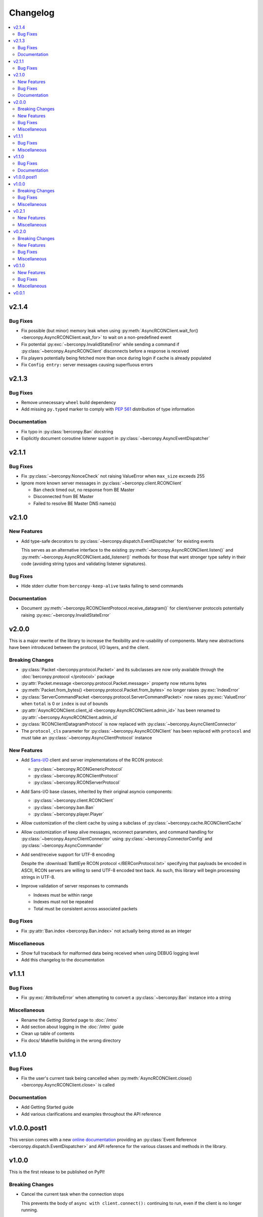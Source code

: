 Changelog
=========

.. contents::
  :depth: 2
  :local:

v2.1.4
------

Bug Fixes
^^^^^^^^^

* Fix possible (but minor) memory leak when using
  :py:meth:`AsyncRCONClient.wait_for() <berconpy.AsyncRCONClient.wait_for>`
  to wait on a non-predefined event
* Fix potential :py:exc:`~berconpy.InvalidStateError` while sending a command
  if :py:class:`~berconpy.AsyncRCONClient` disconnects before a response is received
* Fix players potentially being fetched more than once during login
  if cache is already populated
* Fix ``Config entry:`` server messages causing superfluous errors

v2.1.3
------

Bug Fixes
^^^^^^^^^

* Remove unnecessary ``wheel`` build dependency

* Add missing ``py.typed`` marker to comply with `PEP 561`_
  distribution of type information

Documentation
^^^^^^^^^^^^^

* Fix typo in :py:class:`berconpy.Ban` docstring

* Explicitly document coroutine listener support in
  :py:class:`~berconpy.AsyncEventDispatcher`

.. _PEP 561: https://peps.python.org/pep-0561/

v2.1.1
------

Bug Fixes
^^^^^^^^^

* Fix :py:class:`~berconpy.NonceCheck` not raising ValueError
  when ``max_size`` exceeds 255

* Ignore more known server messages in :py:class:`~berconpy.client.RCONClient`

  * Ban check timed out, no response from BE Master
  * Disconnected from BE Master
  * Failed to resolve BE Master DNS name(s)

v2.1.0
------

New Features
^^^^^^^^^^^^

* Add type-safe decorators to :py:class:`~berconpy.dispatch.EventDispatcher`
  for existing events

  This serves as an alternative interface to the existing
  :py:meth:`~berconpy.AsyncRCONClient.listen()`
  and :py:meth:`~berconpy.AsyncRCONClient.add_listener()` methods for those
  that want stronger type safety in their code (avoiding string typos and
  validating listener signatures).

Bug Fixes
^^^^^^^^^

* Hide stderr clutter from ``berconpy-keep-alive`` tasks failing to send
  commands

Documentation
^^^^^^^^^^^^^

* Document :py:meth:`~berconpy.RCONClientProtocol.receive_datagram()`
  for client/server protocols potentially raising :py:exc:`~berconpy.InvalidStateError`

v2.0.0
------

This is a major rewrite of the library to increase the flexibility and
re-usability of components. Many new abstractions have been introduced
between the protocol, I/O layers, and the client.

Breaking Changes
^^^^^^^^^^^^^^^^

* :py:class:`Packet <berconpy.protocol.Packet>` and its subclasses are now
  only available through the :doc:`berconpy.protocol </protocol>` package
* :py:attr:`Packet.message <berconpy.protocol.Packet.message>` property now
  returns bytes
* :py:meth:`Packet.from_bytes() <berconpy.protocol.Packet.from_bytes>`
  no longer raises :py:exc:`IndexError`
* :py:class:`ServerCommandPacket <berconpy.protocol.ServerCommandPacket>`
  now raises :py:exc:`ValueError` when ``total`` is 0 or ``index`` is out
  of bounds
* :py:attr:`AsyncRCONClient.client_id <berconpy.AsyncRCONClient.admin_id>`
  has been renamed to :py:attr:`~berconpy.AsyncRCONClient.admin_id`
* :py:class:`RCONClientDatagramProtocol` is now replaced with
  :py:class:`~berconpy.AsyncClientConnector`
* The ``protocol_cls`` parameter for :py:class:`~berconpy.AsyncRCONClient`
  has been replaced with ``protocol`` and must take an
  :py:class:`~berconpy.AsyncClientProtocol` instance

New Features
^^^^^^^^^^^^

* Add `Sans-I/O <https://sans-io.readthedocs.io/>`__ client and server
  implementations of the RCON protocol:

  * :py:class:`~berconpy.RCONGenericProtocol`
  * :py:class:`~berconpy.RCONClientProtocol`
  * :py:class:`~berconpy.RCONServerProtocol`

* Add Sans-I/O base classes, inherited by their original asyncio components:

  * :py:class:`~berconpy.client.RCONClient`
  * :py:class:`~berconpy.ban.Ban`
  * :py:class:`~berconpy.player.Player`

* Allow customization of the client cache by using a subclass of
  :py:class:`~berconpy.cache.RCONClientCache`

* Allow customization of keep alive messages, reconnect parameters,
  and command handling for :py:class:`~berconpy.AsyncClientConnector`
  using :py:class:`~berconpy.ConnectorConfig`
  and :py:class:`~berconpy.AsyncCommander`

* Add send/receive support for UTF-8 encoding

  Despite the :download:`BattlEye RCON protocol </BERConProtocol.txt>`
  specifying that payloads be encoded in ASCII, RCON servers are willing
  to send UTF-8 encoded text back. As such, this library will begin
  processing strings in UTF-8.

* Improve validation of server responses to commands

  * Indexes must be within range
  * Indexes must not be repeated
  * Total must be consistent across associated packets

Bug Fixes
^^^^^^^^^

* Fix :py:attr:`Ban.index <berconpy.Ban.index>` not actually being stored
  as an integer

Miscellaneous
^^^^^^^^^^^^^

* Show full traceback for malformed data being received when
  using DEBUG logging level
* Add this changelog to the documentation

v1.1.1
------

Bug Fixes
^^^^^^^^^

* Fix :py:exc:`AttributeError` when attempting to convert a
  :py:class:`~berconpy.Ban` instance into a string

Miscellaneous
^^^^^^^^^^^^^

* Rename the *Getting Started* page to :doc:`/intro`
* Add section about logging in the :doc:`/intro` guide
* Clean up table of contents
* Fix docs/ Makefile building in the wrong directory

v1.1.0
------

Bug Fixes
^^^^^^^^^

* Fix the user's current task being cancelled when
  :py:meth:`AsyncRCONClient.close() <berconpy.AsyncRCONClient.close>` is called

Documentation
^^^^^^^^^^^^^

* Add Getting Started guide
* Add various clarifications and examples throughout the API reference

v1.0.0.post1
------------

This version comes with a new `online documentation`_ providing an
:py:class:`Event Reference <berconpy.dispatch.EventDispatcher>` and
API reference for the various classes and methods in the library.

.. _online documentation: https://github.com/thegamecracks/berconpy/commit/82405b5464dce90618d8973dd0c1d5e21f7d96c3

v1.0.0
------

This is the first release to be published on PyPI!

Breaking Changes
^^^^^^^^^^^^^^^^

* Cancel the current task when the connection stops

  This prevents the body of ``async with client.connect():`` continuing to run,
  even if the client is no longer running.

* Remove the ``name`` parameter from :py:class:`~berconpy.AsyncRCONClient`

  This attribute is probably no longer necessary for logging purposes.

Bug Fixes
^^^^^^^^^

* Fix :py:meth:`AsyncRCONClient.wait_for() <berconpy.AsyncRCONClient.wait_for>`
  hanging when the predicate returns ``False``
* Fix potential :py:exc:`~asyncio.InvalidStateError` when a command times out
  and receives a response at the same time
* Fix protocol not resetting its own state when an error occurs
* Fix protocol silently failing due to an :py:exc:`OSError` (`GH-2`_)
* Fix BattlEye kicks for players without GUIDs not being parsed correctly

.. _GH-2: https://github.com/thegamecracks/berconpy/issues/2

Miscellaneous
^^^^^^^^^^^^^

* Tweak logging levels used during protocol's lifetime
* Wait for three seconds before applying exponential backoff during a
  connection (re)attempt

v0.2.1
------

New Features
^^^^^^^^^^^^

* Add facade methods to :py:class:`~berconpy.AsyncRCONClient`:

  * :py:meth:`~berconpy.AsyncRCONClient.is_running()`
  * :py:meth:`~berconpy.AsyncRCONClient.is_connected()`
  * :py:meth:`~berconpy.AsyncRCONClient.is_logged_in()`

Miscellaneous
^^^^^^^^^^^^^

* Minor docstring tweaks for :py:class:`~berconpy.AsyncRCONClient`

v0.2.0
------

Breaking Changes
^^^^^^^^^^^^^^^^

* Refactor the :py:class:`~berconpy.protocol.Packet` into refinement types:

  * :py:class:`~berconpy.protocol.ClientPacket`
  * :py:class:`~berconpy.protocol.ClientLoginPacket`
  * :py:class:`~berconpy.protocol.ClientCommandPacket`
  * :py:class:`~berconpy.protocol.ClientMessagePacket`
  * :py:class:`~berconpy.protocol.ServerPacket`
  * :py:class:`~berconpy.protocol.ServerLoginPacket`
  * :py:class:`~berconpy.protocol.ServerCommandPacket`
  * :py:class:`~berconpy.protocol.ServerMessagePacket`

  These classes improve type inference, reduces their constructor signatures,
  and help self-document what kind of packets are expected to be sent around
  each internal method.

* :py:meth:`Packet.from_bytes() <berconpy.protocol.Packet.from_bytes>`
  can now raise :py:exc:`IndexError`
* :py:class:`~berconpy.protocol.Packet` constructor now raises
  :py:exc:`ValueError` when exceeding max packet size

New Features
^^^^^^^^^^^^

* Use sequence number from server messages to avoid re-triggering ``on_message``
  events in case of network instability
* Add ``berconpy.ext`` namespace package for third-party extension support
* Add :doc:`berconpy.ext.arma </ext/arma>` extension containing an
  :py:class:`~berconpy.ext.arma.AsyncArmaRCONClient` subclass with methods
  specific to the Arma game series

* Add new events:

  * ``on_admin_login(admin_id, addr)``
  * ``on_player_connect(player)``
  * ``on_player_guid(player)``
  * ``on_player_verify_guid(player)``
  * ``on_player_disconnect(player_id, name)``
  * ``on_player_kick(player, reason)``
  * ``on_admin_message(admin_id, channel, message)``
  * ``on_admin_announcement(admin_id, message)``
  * ``on_admin_whisper(player, admin_id, message)``
  * ``on_player_message(player, channel, message)``

* Add :py:class:`~berconpy.Player` class and player cache to the client,
  accessed with the :py:attr:`AsyncRCONClient.players <berconpy.AsyncRCONClient.players>`
  property and the :py:meth:`~berconpy.AsyncRCONClient.get_player()` method
* After successfully connecting once, :py:class:`~berconpy.AsyncRCONClient`
  will indefinitely attempt to reconnect when the connection is lost
* Exponential backoff to reduce excessive connection attempts

* New exceptions have been added to replace :py:exc:`ValueError`
  and :py:exc:`RuntimeError` in various locations:

  * :py:exc:`~berconpy.RCONError`
  * :py:exc:`~berconpy.LoginFailure`
  * :py:exc:`~berconpy.RCONCommandError`

* Add :py:attr:`AsyncRCONClient.client_id <berconpy.AsyncRCONClient.client_id>` property

* Add new methods to :py:class:`~berconpy.AsyncRCONClient`:

  * :py:meth:`~berconpy.AsyncRCONClient.ban()`
  * :py:meth:`~berconpy.AsyncRCONClient.fetch_admins()`
  * :py:meth:`~berconpy.AsyncRCONClient.fetch_bans()`
  * :py:meth:`~berconpy.AsyncRCONClient.fetch_missions()`
  * :py:meth:`~berconpy.AsyncRCONClient.fetch_players()`
  * :py:meth:`~berconpy.AsyncRCONClient.kick()`
  * :py:meth:`~berconpy.AsyncRCONClient.send()`
  * :py:meth:`~berconpy.AsyncRCONClient.unban()`
  * :py:meth:`~berconpy.AsyncRCONClient.whisper()`

* Add a :py:class:`~berconpy.Ban` dataclass which is returned by
  :py:meth:`AsyncRCONClient.fetch_bans() <berconpy.AsyncRCONClient.fetch_bans>`

Bug Fixes
^^^^^^^^^

* Fix :py:exc:`RuntimeError` when sending a command fails on the first attempt
* Fix protocol hanging indefinitely when the server times out
* Fix temporary listeners not being removed after they are invoked
* Fix :py:exc:`AttributeError` when protocol closes before having connected
* Fix potential :py:exc:`asyncio.CancelledError` when calling
  :py:meth:`AsyncRCONClient.send_command() <berconpy.AsyncRCONClient.send_command>`
* Fix protocol parsing messages from addresses other than the connected server
* Fix protocol not acknowledging messages when reconnecting
* Fix ``on_command`` event potentially being called more than once for
  multiple responses to the same command

Miscellaneous
^^^^^^^^^^^^^

* Add logging configuration to
  `repl.py <https://github.com/thegamecracks/berconpy/blob/v0.2.0/examples/repl.py>`__
* Add repr to :py:class:`~berconpy.AsyncRCONClient`

v0.1.0
------

New Features
^^^^^^^^^^^^

* Finish implementation for :py:meth:`AsyncRCONClient.wait_for() <berconpy.AsyncRCONClient.wait_for>`

Bug Fixes
^^^^^^^^^

* Fix :py:meth:`AsyncRCONClient.send_command() <berconpy.AsyncRCONClient.send_command>`
  returning :py:class:`bytes` instead of :py:class:`str`

Miscellaneous
^^^^^^^^^^^^^

* Add `repl.py <https://github.com/thegamecracks/berconpy/blob/v0.1.0/examples/repl.py>`__
  example

v0.0.1
------

This is the first version of berconpy, providing the initial implementation
for the :py:class:`~berconpy.AsyncRCONClient`, :py:class:`~berconpy.protocol.Packet`,
and :py:class:`~berconpy.RCONClientDatagramProtocol` classes.
